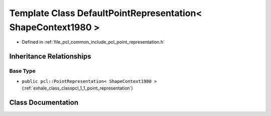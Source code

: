 .. _exhale_class_classpcl_1_1_default_point_representation_3_01_shape_context1980_01_4:

Template Class DefaultPointRepresentation< ShapeContext1980 >
=============================================================

- Defined in :ref:`file_pcl_common_include_pcl_point_representation.h`


Inheritance Relationships
-------------------------

Base Type
*********

- ``public pcl::PointRepresentation< ShapeContext1980 >`` (:ref:`exhale_class_classpcl_1_1_point_representation`)


Class Documentation
-------------------


.. doxygenclass:: pcl::DefaultPointRepresentation< ShapeContext1980 >
   :members:
   :protected-members:
   :undoc-members: